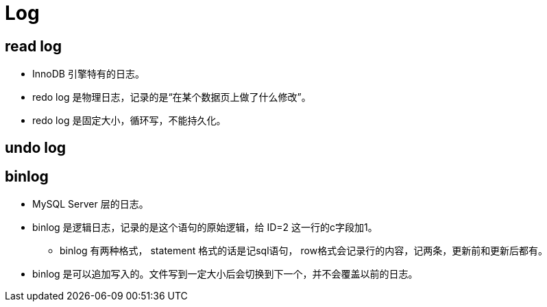 = Log

== read log

* InnoDB 引擎特有的日志。
* redo log 是物理日志，记录的是“在某个数据页上做了什么修改”。
* redo log 是固定大小，循环写，不能持久化。

== undo log

== binlog

* MySQL Server 层的日志。
* binlog 是逻辑日志，记录的是这个语句的原始逻辑，给 ID=2 这一行的c字段加1。
** binlog 有两种格式， statement 格式的话是记sql语句， row格式会记录行的内容，记两条，更新前和更新后都有。
* binlog 是可以追加写入的。文件写到一定大小后会切换到下一个，并不会覆盖以前的日志。

